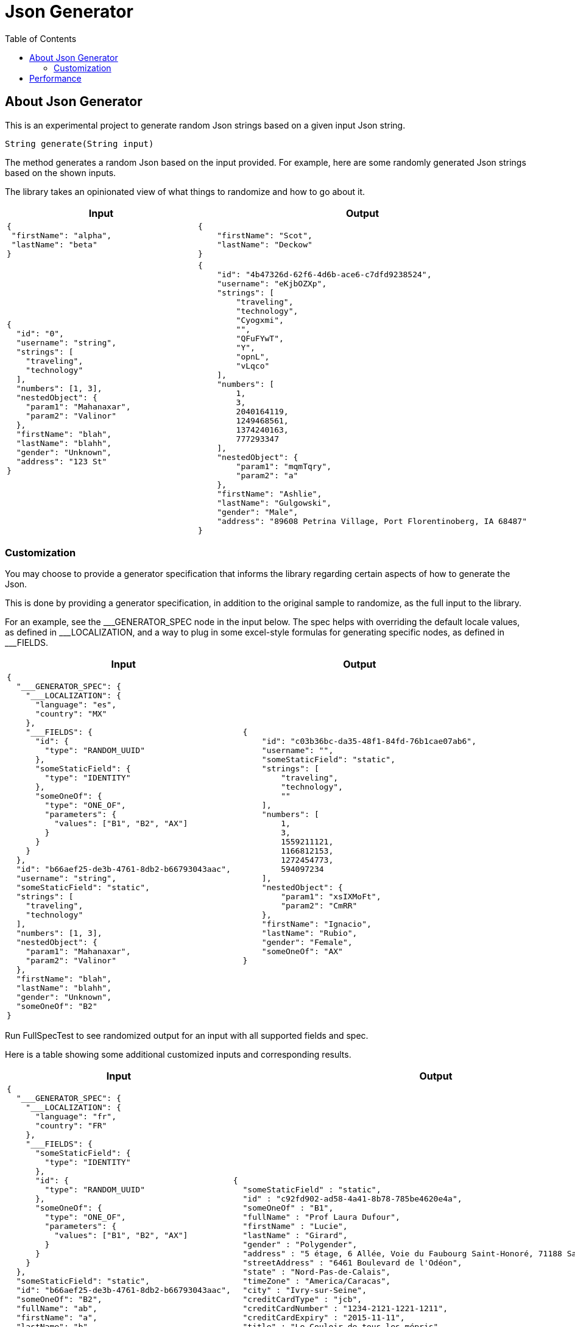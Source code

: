 = Json Generator
:toc:

== About Json Generator
This is an experimental project to generate random Json strings based on a given input Json string.

`String generate(String input)`

The method generates a random Json based on the input provided. For example, here are some randomly generated Json strings based on the shown inputs.

The library takes an opinionated view of what things to randomize and how to go about it.

[cols="1,1"]
|===
|Input |Output

a|
----
{
 "firstName": "alpha",
 "lastName": "beta"
}
----

a|
----
{
    "firstName": "Scot",
    "lastName": "Deckow"
}
----

a|
----
{
  "id": "0",
  "username": "string",
  "strings": [
    "traveling",
    "technology"
  ],
  "numbers": [1, 3],
  "nestedObject": {
    "param1": "Mahanaxar",
    "param2": "Valinor"
  },
  "firstName": "blah",
  "lastName": "blahh",
  "gender": "Unknown",
  "address": "123 St"
}
----

a|
----
{
    "id": "4b47326d-62f6-4d6b-ace6-c7dfd9238524",
    "username": "eKjbOZXp",
    "strings": [
        "traveling",
        "technology",
        "Cyogxmi",
        "",
        "QFuFYwT",
        "Y",
        "opnL",
        "vLqco"
    ],
    "numbers": [
        1,
        3,
        2040164119,
        1249468561,
        1374240163,
        777293347
    ],
    "nestedObject": {
        "param1": "mqmTqry",
        "param2": "a"
    },
    "firstName": "Ashlie",
    "lastName": "Gulgowski",
    "gender": "Male",
    "address": "89608 Petrina Village, Port Florentinoberg, IA 68487"
}
----
|===

=== Customization
You may choose to provide a generator specification that informs the library regarding certain aspects of how to generate the Json.

This is done by providing a generator specification, in addition to the original sample to randomize, as the full input to the library.

For an example, see the \___GENERATOR_SPEC node in the input below. The spec helps with overriding the default locale values, as defined in ___LOCALIZATION, and a way to plug in some excel-style formulas for generating specific nodes, as defined in ___FIELDS.

[cols="1,1"]
|===
|Input |Output

a|
----
{
  "___GENERATOR_SPEC": {
    "___LOCALIZATION": {
      "language": "es",
      "country": "MX"
    },
    "___FIELDS": {
      "id": {
        "type": "RANDOM_UUID"
      },
      "someStaticField": {
        "type": "IDENTITY"
      },
      "someOneOf": {
        "type": "ONE_OF",
        "parameters": {
          "values": ["B1", "B2", "AX"]
        }
      }
    }
  },
  "id": "b66aef25-de3b-4761-8db2-b66793043aac",
  "username": "string",
  "someStaticField": "static",
  "strings": [
    "traveling",
    "technology"
  ],
  "numbers": [1, 3],
  "nestedObject": {
    "param1": "Mahanaxar",
    "param2": "Valinor"
  },
  "firstName": "blah",
  "lastName": "blahh",
  "gender": "Unknown",
  "someOneOf": "B2"
}
----

a|
----
{
    "id": "c03b36bc-da35-48f1-84fd-76b1cae07ab6",
    "username": "",
    "someStaticField": "static",
    "strings": [
        "traveling",
        "technology",
        ""
    ],
    "numbers": [
        1,
        3,
        1559211121,
        1166812153,
        1272454773,
        594097234
    ],
    "nestedObject": {
        "param1": "xsIXMoFt",
        "param2": "CmRR"
    },
    "firstName": "Ignacio",
    "lastName": "Rubio",
    "gender": "Female",
    "someOneOf": "AX"
}
----

|===

Run FullSpecTest to see randomized output for an input with all supported fields and spec.

Here is a table showing some additional customized inputs and corresponding results.

[cols="1,1"]
|===
|Input |Output

a|
----
{
  "___GENERATOR_SPEC": {
    "___LOCALIZATION": {
      "language": "fr",
      "country": "FR"
    },
    "___FIELDS": {
      "someStaticField": {
        "type": "IDENTITY"
      },
      "id": {
        "type": "RANDOM_UUID"
      },
      "someOneOf": {
        "type": "ONE_OF",
        "parameters": {
          "values": ["B1", "B2", "AX"]
        }
      }
    }
  },
  "someStaticField": "static",
  "id": "b66aef25-de3b-4761-8db2-b66793043aac",
  "someOneOf": "B2",
  "fullName": "ab",
  "firstName": "a",
  "lastName": "b",
  "gender": "Unknown",
  "address": "123 Bond St, Paris, FR",
  "streetAddress": "123 Bond St",
  "state": "AS",
  "timeZone": "GMT",
  "city": "Paris",
  "creditCardType": "Visa",
  "creditCardNumber": "1234567890123456",
  "creditCardExpiry": "12/31/2022",
  "title": "t",
  "author": "",
  "genre": "Finance",
  "publisher": "RandomHouse",
  "blend": "blend",
  "color": "color",
  "hexColor": "#12",
  "bloodGroup": "A"
}
----

a|
----
{
  "someStaticField" : "static",
  "id" : "c92fd902-ad58-4a41-8b78-785be4620e4a",
  "someOneOf" : "B1",
  "fullName" : "Prof Laura Dufour",
  "firstName" : "Lucie",
  "lastName" : "Girard",
  "gender" : "Polygender",
  "address" : "5 étage, 6 Allée, Voie du Faubourg Saint-Honoré, 71188 Saint-Quentin",
  "streetAddress" : "6461 Boulevard de l'Odéon",
  "state" : "Nord-Pas-de-Calais",
  "timeZone" : "America/Caracas",
  "city" : "Ivry-sur-Seine",
  "creditCardType" : "jcb",
  "creditCardNumber" : "1234-2121-1221-1211",
  "creditCardExpiry" : "2015-11-11",
  "title" : "Le Couloir de tous les mépris",
  "author" : "Henry Romain",
  "genre" : "Mystery",
  "publisher" : "Les Éditions jaune turquoise",
  "blend" : "Express Star",
  "color" : "brun",
  "hexColor" : "#A4E867",
  "bloodGroup" : "A-"
}

----

a|
----
{
  "___GENERATOR_SPEC": {
    "___LOCALIZATION": {
      "language": "fr",
      "country": "CA"
    },
    "___FIELDS": {
      "someStaticField": {
        "type": "IDENTITY"
      },
      "id": {
        "type": "RANDOM_UUID"
      },
      "someOneOf": {
        "type": "ONE_OF",
        "parameters": {
          "values": ["B1", "B2", "AX"]
        }
      }
    }
  },
  "someStaticField": "static",
  "id": "b66aef25-de3b-4761-8db2-b66793043aac",
  "someOneOf": "B2",
  "fullName": "ab",
  "firstName": "a",
  "lastName": "b",
  "gender": "Unknown",
  "address": "123 Bond St, Paris, FR",
  "streetAddress": "123 Bond St",
  "state": "AS",
  "timeZone": "GMT",
  "city": "Paris",
  "creditCardType": "Visa",
  "creditCardNumber": "1234567890123456",
  "creditCardExpiry": "12/31/2022",
  "title": "t",
  "author": "",
  "genre": "Finance",
  "publisher": "RandomHouse",
  "blend": "blend",
  "color": "color",
  "hexColor": "#12",
  "bloodGroup": "A"
}
----

a|
----
{
  "someStaticField" : "static",
  "id" : "36223e50-5c7e-4d57-bdb6-76169d37d9df",
  "someOneOf" : "B1",
  "fullName" : "Mme Louna André",
  "firstName" : "Lisa",
  "lastName" : "Maillard",
  "gender" : "Bigender",
  "address" : "Apt. 522,  d'Orsel 6027, Y7Z3X6 Dijon",
  "streetAddress" : " de l'Odéon 477",
  "state" : "Ontario",
  "timeZone" : "Australia/Melbourne",
  "city" : "Marseille",
  "creditCardType" : "visa",
  "creditCardNumber" : "1211-1221-1234-2201",
  "creditCardExpiry" : "2013-9-12",
  "title" : "L'Odyssée invisible",
  "author" : "Jade Cousin",
  "genre" : "Humor",
  "publisher" : "Au lecteur éclairé",
  "blend" : "Green Symphony",
  "color" : "rose",
  "hexColor" : "#414520",
  "bloodGroup" : "A+"
}

----

a|
----
{
  "___GENERATOR_SPEC": {
    "___LOCALIZATION": {
      "language": "en",
      "country": "US"
    },
    "___FIELDS": {
      "someStaticField": {
        "type": "IDENTITY"
      },
      "id": {
        "type": "RANDOM_UUID"
      },
      "someOneOf": {
        "type": "ONE_OF",
        "parameters": {
          "values": ["B1", "B2", "AX"]
        }
      }
    }
  },
  "someStaticField": "static",
  "id": "b66aef25-de3b-4761-8db2-b66793043aac",
  "someOneOf": "B2",
  "fullName": "ab",
  "firstName": "a",
  "lastName": "b",
  "gender": "Unknown",
  "address": "123 Bond St, Paris, FR",
  "streetAddress": "123 Bond St",
  "state": "AS",
  "timeZone": "GMT",
  "city": "Paris",
  "creditCardType": "Visa",
  "creditCardNumber": "1234567890123456",
  "creditCardExpiry": "12/31/2022",
  "title": "t",
  "author": "",
  "genre": "Finance",
  "publisher": "RandomHouse",
  "blend": "blend",
  "color": "color",
  "hexColor": "#12",
  "bloodGroup": "A"
}
----

a|
----
{
  "someStaticField" : "static",
  "id" : "776706b2-683e-4a37-9028-2db39fdfe714",
  "someOneOf" : "AX",
  "fullName" : "Quiana Upton",
  "firstName" : "Kristopher",
  "lastName" : "Leannon",
  "gender" : "NonBinary",
  "address" : "Suite 035 875 Buddy Underpass, South Lorenton, MN 84834",
  "streetAddress" : "84565 Welch Ford",
  "state" : "Nevada",
  "timeZone" : "America/Mexico_City",
  "city" : "South Wynellside",
  "creditCardType" : "jcb",
  "creditCardNumber" : "1211-1221-1234-2201",
  "creditCardExpiry" : "2011-10-12",
  "title" : "In Dubious Battle",
  "author" : "Arden Wiza",
  "genre" : "Suspense/Thriller",
  "publisher" : "HarperPrism",
  "blend" : "Thanksgiving Blend",
  "color" : "lavender",
  "hexColor" : "#30456D",
  "bloodGroup" : "AB-"
}

----

|===

See the `JsonToJsonGeneratorTest` class for canonical ways to invoke the random Json generator.

This project depends on the `net.datafaker:datafaker` library. That library generates fake json, similar to the javascript `faker.js` library or the python `faker` package.

The default language supported for this library is `en`, and the default region is `US`.

This library can be used in situations where you may want to randomize the data being used across test runs. For example, given a sample, this library can keep generating different data across each run, which can help with better performance test of your system.

NOTE: While the library tries to generate random data, it is possible it can randomly generate some data that is not fake. Exercise caution around its usage.

== Performance

To evaluate performance, a performance benchmark is provided in the `src/jmh` directory.

To execute the benchmark, run `./gradlew jmh` at the root of this project.

Here is the result of a jmh benchmark execution:

[source:shell]
----
# JMH version: 1.35
# VM version: JDK 19, OpenJDK 64-Bit Server VM, 19+36-2238
# VM invoker: /Users/~/.sdkman/candidates/java/19-open/bin/java
# VM options: -Dfile.encoding=UTF-8 -Djava.io.tmpdir=/Users/~/dev/json-generator/lib/build/tmp/jmh -Duser.country=US -Duser.language=en -Duser.variant
# Blackhole mode: compiler (auto-detected, use -Djmh.blackhole.autoDetect=false to disable)
# Warmup: 5 iterations, 10 s each
# Measurement: 5 iterations, 10 s each
# Timeout: 10 min per iteration
# Threads: 1 thread, will synchronize iterations
# Benchmark mode: Average time, time/op
.
.
.
Result "json.generator.PerformanceTest.executeMethodToBenchmark":
  18.021 ±(99.9%) 0.495 ms/op [Average]
  (min, avg, max) = (17.397, 18.021, 18.860), stdev = 0.463
  CI (99.9%): [17.526, 18.517] (assumes normal distribution)


# Run complete. Total time: 00:08:53
.
.
.

Benchmark                                 Mode  Cnt   Score   Error  Units
PerformanceTest.executeMethodToBenchmark  avgt   15  18.021 ± 0.495  ms/op
----

The interpretation is that across 15 executions, the operation completed in an average time of 18.021 milliseconds, within a margin of error of ± 0.495 millis.

The test was executed on a Mac with the following configuration:

* Processor: 2.3 GHz Dual-Core Intel Core i5
* Memory: 8 GB 2133 MHz LPDDR3

Note that the above is just data and not a repeatable insight.